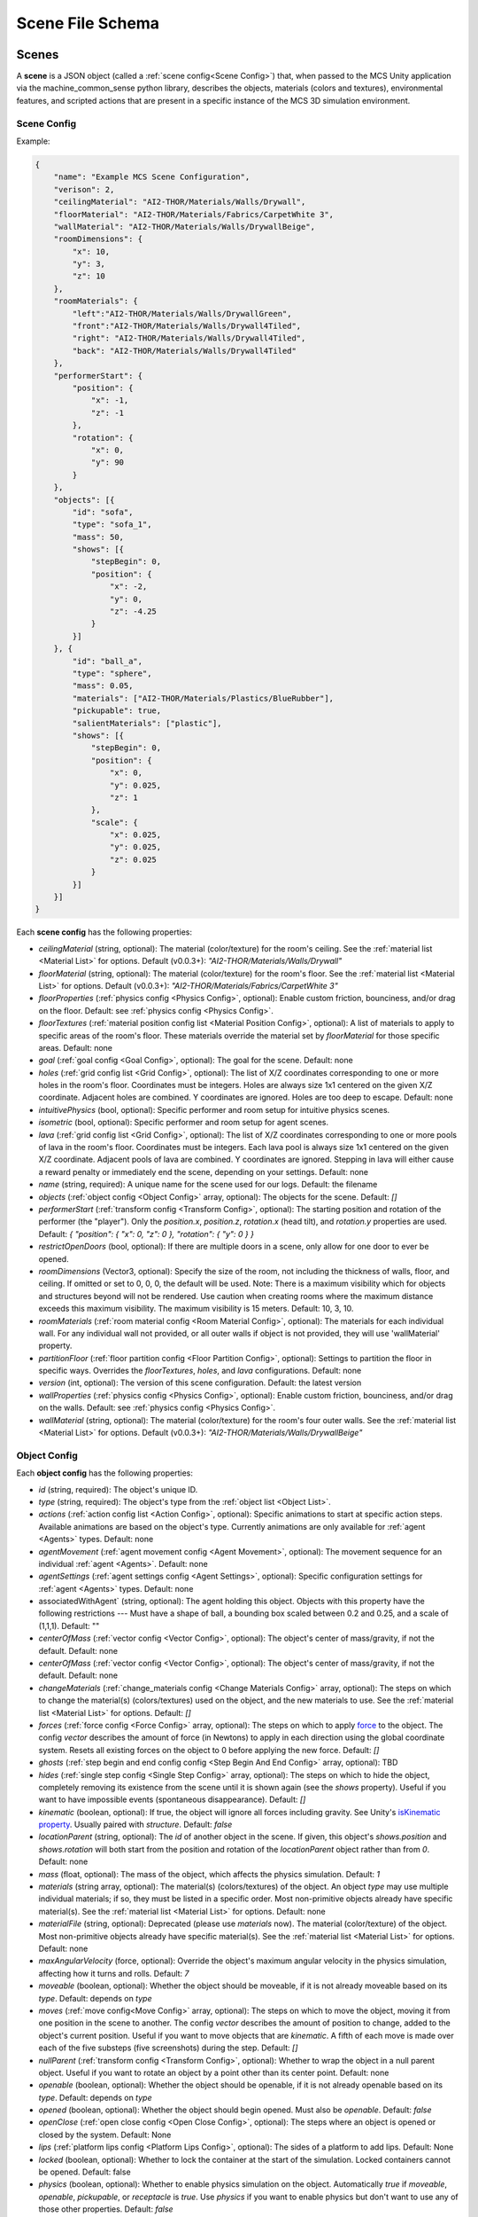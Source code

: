 Scene File Schema
#################

Scenes
======

A **scene** is a JSON object (called a :ref:`scene config<Scene Config>`) that, when passed to the MCS Unity application via the machine_common_sense python library, describes the objects, materials (colors and textures), environmental features, and scripted actions that are present in a specific instance of the MCS 3D simulation environment.

Scene Config
************

Example:

.. code-block:: json

    {
        "name": "Example MCS Scene Configuration",
        "verison": 2,
        "ceilingMaterial": "AI2-THOR/Materials/Walls/Drywall",
        "floorMaterial": "AI2-THOR/Materials/Fabrics/CarpetWhite 3",
        "wallMaterial": "AI2-THOR/Materials/Walls/DrywallBeige",
        "roomDimensions": {
            "x": 10,
            "y": 3,
            "z": 10
        },
        "roomMaterials": {
            "left":"AI2-THOR/Materials/Walls/DrywallGreen",
            "front":"AI2-THOR/Materials/Walls/Drywall4Tiled",
            "right": "AI2-THOR/Materials/Walls/Drywall4Tiled",
            "back": "AI2-THOR/Materials/Walls/Drywall4Tiled"
        },
        "performerStart": {
            "position": {
                "x": -1,
                "z": -1
            },
            "rotation": {
                "x": 0,
                "y": 90
            }
        },
        "objects": [{
            "id": "sofa",
            "type": "sofa_1",
            "mass": 50,
            "shows": [{
                "stepBegin": 0,
                "position": {
                    "x": -2,
                    "y": 0,
                    "z": -4.25
                }
            }]
        }, {
            "id": "ball_a",
            "type": "sphere",
            "mass": 0.05,
            "materials": ["AI2-THOR/Materials/Plastics/BlueRubber"],
            "pickupable": true,
            "salientMaterials": ["plastic"],
            "shows": [{
                "stepBegin": 0,
                "position": {
                    "x": 0,
                    "y": 0.025,
                    "z": 1
                },
                "scale": {
                    "x": 0.025,
                    "y": 0.025,
                    "z": 0.025
                }
            }]
        }]
    }


Each **scene config** has the following properties:

- `ceilingMaterial` (string, optional): The material (color/texture) for the room's ceiling. See the :ref:`material list <Material List>` for options. Default (v0.0.3+): `"AI2-THOR/Materials/Walls/Drywall"`
- `floorMaterial` (string, optional): The material (color/texture) for the room's floor. See the :ref:`material list <Material List>` for options. Default (v0.0.3+): `"AI2-THOR/Materials/Fabrics/CarpetWhite 3"`
- `floorProperties` (:ref:`physics config <Physics Config>`, optional): Enable custom friction, bounciness, and/or drag on the floor. Default: see :ref:`physics config <Physics Config>`.
- `floorTextures` (:ref:`material position config list <Material Position Config>`, optional): A list of materials to apply to specific areas of the room's floor. These materials override the material set by `floorMaterial` for those specific areas. Default: none
- `goal` (:ref:`goal config <Goal Config>`, optional): The goal for the scene. Default: none
- `holes` (:ref:`grid config list <Grid Config>`, optional): The list of X/Z coordinates corresponding to one or more holes in the room's floor. Coordinates must be integers. Holes are always size 1x1 centered on the given X/Z coordinate. Adjacent holes are combined. Y coordinates are ignored. Holes are too deep to escape. Default: none
- `intuitivePhysics` (bool, optional): Specific performer and room setup for intuitive physics scenes.
- `isometric` (bool, optional): Specific performer and room setup for agent scenes.
- `lava` (:ref:`grid config list <Grid Config>`, optional): The list of X/Z coordinates corresponding to one or more pools of lava in the room's floor. Coordinates must be integers. Each lava pool is always size 1x1 centered on the given X/Z coordinate. Adjacent pools of lava are combined. Y coordinates are ignored. Stepping in lava will either cause a reward penalty or immediately end the scene, depending on your settings. Default: none
- `name` (string, required): A unique name for the scene used for our logs. Default: the filename
- `objects` (:ref:`object config <Object Config>` array, optional): The objects for the scene. Default: `[]`
- `performerStart` (:ref:`transform config <Transform Config>`, optional): The starting position and rotation of the performer (the "player"). Only the `position.x`, `position.z`, `rotation.x` (head tilt), and `rotation.y` properties are used. Default: `{ "position": { "x": 0, "z": 0 }, "rotation": { "y": 0 } }`
- `restrictOpenDoors` (bool, optional): If there are multiple doors in a scene, only allow for one door to ever be opened.
- `roomDimensions` (Vector3, optional): Specify the size of the room, not including the thickness of walls, floor, and ceiling.  If omitted or set to 0, 0, 0, the default will be used.  Note: There is a maximum visibility which for objects and structures beyond will not be rendered.  Use caution when creating rooms where the maximum distance exceeds this maximum visibility.  The maximum visibility is 15 meters. Default: 10, 3, 10.
- `roomMaterials` (:ref:`room material config <Room Material Config>`, optional): The materials for each individual wall.  For any individual wall not provided, or all outer walls if object is not provided, they will use 'wallMaterial' property.
- `partitionFloor` (:ref:`floor partition config <Floor Partition Config>`, optional): Settings to partition the floor in specific ways. Overrides the `floorTextures`, `holes`, and `lava` configurations. Default: none
- `version` (int, optional): The version of this scene configuration. Default: the latest version
- `wallProperties` (:ref:`physics config <Physics Config>`, optional): Enable custom friction, bounciness, and/or drag on the walls. Default: see :ref:`physics config <Physics Config>`.
- `wallMaterial` (string, optional): The material (color/texture) for the room's four outer walls. See the :ref:`material list <Material List>` for options. Default (v0.0.3+): `"AI2-THOR/Materials/Walls/DrywallBeige"`

Object Config
*************

Each **object config** has the following properties:

- `id` (string, required): The object's unique ID.
- `type` (string, required): The object's type from the :ref:`object list <Object List>`.
- `actions` (:ref:`action config list <Action Config>`, optional): Specific animations to start at specific action steps. Available animations are based on the object's type. Currently animations are only available for :ref:`agent <Agents>` types. Default: none
- `agentMovement` (:ref:`agent movement config <Agent Movement>`, optional): The movement sequence for an individual :ref:`agent <Agents>`. Default: none
- `agentSettings` (:ref:`agent settings config <Agent Settings>`, optional): Specific configuration settings for :ref:`agent <Agents>` types. Default: none
-  associatedWithAgent` (string, optional):  The agent holding this object. Objects with this property have the following restrictions --- Must have a shape of ball, a bounding box scaled between 0.2 and 0.25, and a scale of (1,1,1). Default: ""
- `centerOfMass` (:ref:`vector config <Vector Config>`, optional): The object's center of mass/gravity, if not the default. Default: none
- `centerOfMass` (:ref:`vector config <Vector Config>`, optional): The object's center of mass/gravity, if not the default. Default: none
- `changeMaterials` (:ref:`change_materials config <Change Materials Config>` array, optional): The steps on which to change the material(s) (colors/textures) used on the object, and the new materials to use. See the :ref:`material list <Material List>` for options. Default: `[]`
- `forces` (:ref:`force config <Force Config>` array, optional): The steps on which to apply `force <https://docs.unity3d.com/ScriptReference/Rigidbody.AddForce.html>`_ to the object. The config `vector` describes the amount of force (in Newtons) to apply in each direction using the global coordinate system. Resets all existing forces on the object to 0 before applying the new force. Default: `[]`
- `ghosts` (:ref:`step begin and end config config <Step Begin And End Config>` array, optional): TBD
- `hides` (:ref:`single step config <Single Step Config>` array, optional): The steps on which to hide the object, completely removing its existence from the scene until it is shown again (see the `shows` property). Useful if you want to have impossible events (spontaneous disappearance). Default: `[]`
- `kinematic` (boolean, optional): If true, the object will ignore all forces including gravity. See Unity's `isKinematic property <https://docs.unity3d.com/ScriptReference/Rigidbody-isKinematic.html>`_. Usually paired with `structure`. Default: `false`
- `locationParent` (string, optional): The `id` of another object in the scene. If given, this object's `shows.position` and `shows.rotation` will both start from the position and rotation of the `locationParent` object rather than from `0`. Default: none
- `mass` (float, optional): The mass of the object, which affects the physics simulation. Default: `1`
- `materials` (string array, optional): The material(s) (colors/textures) of the object. An object `type` may use multiple individual materials; if so, they must be listed in a specific order. Most non-primitive objects already have specific material(s). See the :ref:`material list <Material List>` for options. Default: none
- `materialFile` (string, optional): Deprecated (please use `materials` now). The material (color/texture) of the object. Most non-primitive objects already have specific material(s). See the :ref:`material list <Material List>` for options. Default: none
- `maxAngularVelocity` (force, optional): Override the object's maximum angular velocity in the physics simulation, affecting how it turns and rolls. Default: `7`
- `moveable` (boolean, optional): Whether the object should be moveable, if it is not already moveable based on its `type`. Default: depends on `type`
- `moves` (:ref:`move config<Move Config>` array, optional): The steps on which to move the object, moving it from one position in the scene to another. The config `vector` describes the amount of position to change, added to the object's current position. Useful if you want to move objects that are `kinematic`. A fifth of each move is made over each of the five substeps (five screenshots) during the step. Default: `[]`
- `nullParent` (:ref:`transform config <Transform Config>`, optional): Whether to wrap the object in a null parent object. Useful if you want to rotate an object by a point other than its center point. Default: none
- `openable` (boolean, optional): Whether the object should be openable, if it is not already openable based on its `type`. Default: depends on `type`
- `opened` (boolean, optional): Whether the object should begin opened. Must also be `openable`. Default: `false`
- `openClose` (:ref:`open close config <Open Close Config>`, optional): The steps where an object is opened or closed by the system.  Default: None
- `lips` (:ref:`platform lips config <Platform Lips Config>`, optional): The sides of a platform to add lips. Default: None
- `locked` (boolean, optional): Whether to lock the container at the start of the simulation.  Locked containers cannot be opened.  Default: false
- `physics` (boolean, optional): Whether to enable physics simulation on the object. Automatically `true` if `moveable`, `openable`, `pickupable`, or `receptacle` is `true`. Use `physics` if you want to enable physics but don't want to use any of those other properties. Default: `false`
- `physicsProperties` (:ref:`physics config <Physics Config>`, optional): Enable custom friction, bounciness, and/or drag on the object. Default: see :ref:`physics config <Physics Config>`.
- `pickupable` (boolean, optional): Whether the object should be pickupable, if it is not already openable based on its `type`. Pickupable objects are also automatically `moveable`. Default: depends on `type`
- `receptacle` (boolean, optional): TBD
- `resetCenterOfMass` (boolean, optional): Whether to reset the object's center of mass/gravity to its default value once the object's Y velocity becomes more than 0.1. Default: `false`
- `resizes` (:ref:`size config <Size Config>` array, optional): The steps on which to resize the object. The config `size` is multiplied by the object's current size. Useful if you want to have impossible events (spontaneous resizing). Default: `[]`
- `rotates` (:ref:`move config <Move Config>` array, optional): The steps on which to rotate the object. The config `vector` describes the amount of rotation (in degrees) to change, added to the object's current rotation. Useful if you want to rotate objects that are `kinematic`. A fifth of each move is made over each of the five substeps (five screenshots) during the step. Default: `[]`
- `salientMaterials` (string array, optional)
- `seesaw` (bool, optional): Whether this object should move like a seesaw. Default: `false`
- `shows` (:ref:`show config <Show Config>` array, optional): The steps on which to show the object, adding its existence to the scene. Each object begins hidden within the scene, so each object should have at least one element in its `shows` array to be useful. Default: `[]`
- `shrouds` (:ref:`step begin and end config config <Step Begin And End Config>` array, optional): The steps on which to shroud the object, temporarily making it invisible, but moving with its existing intertia and able to collide with objects. Useful if you want to have impossible events. Default: `[]`
- `states` (string array array, optional): An array of string arrays containing the state label(s) of the object at each step in the scene, returned by the simulation environment in the object's output metadata. Default: `[]`
- `structure` (boolean, optional): Whether the object is a structural part of the environment. Usually paired with `kinematic`. Default: `false`
- `teleports` (:ref:`teleport config <Teleport Config>` array, optional): The steps on which to teleport the object, teleporting it from one position in the scene to another. The config `position` describes the object's end position in global coordinates and is not affected by the object's current position. Useful if you want to have impossible events (spontaneous teleportation). Default: `[]`
- `togglePhysics` (:ref:`single step config <Single Step Config>` array, optional): The steps on which to toggle physics on the object. Useful if you want to have scripted movement in specific parts of the scene. Can work with the `kinematic` property. Default: `[]`
- `torques` (:ref:`force config <Force Config>` array, optional): The steps on which to apply `torque <https://docs.unity3d.com/ScriptReference/Rigidbody.AddTorque.html>`_ to the object. The config `vector` describes the amount of torque (in Newtons) to apply in each direction using the global coordinate system. Resets all existing torques on the object to 0 before applying the new torque. Default: `[]`

Goal Config
***********

Each **goal config** has the following properties:

- `action_list` (string array array, optional): The list of actions that are available for the scene at each step (outer list index).  Each inner list item is a list of action strings. For example, `['MoveAhead','RotateLook,rotation=180']` restricts the actions to either `'MoveAhead'` or `'RotateLook'` with the `'rotation'` parameter set to `180`. An empty outer `action_list` means that all actions are always available. An empty inner list means that all actions are available for that specific step. Default: none
- `info_list` (array, optional): A list of information for the visualization interface associated with this goal. Default: none
- `last_preview_phase_step` (integer, optional): The last step of the preview phase of this scene, if any. Default: -1
- `last_step` (integer, optional): The last step of this scene. This scene will automatically end following this step.
- `metadata` (:ref:`goal metadata config <Goal Metadata Config>`, optional): The metadata specific to this goal. Default: none
- `task_list` (string array, optional): A list of types for the visualization interface associated with this goal, including the relevant MCS core domains. Default: none
- `type_list` (string array, optional) A list of tasks for the visualization interface associated with this goal (secondary to its types).

Goal Metadata Config
********************

Each **goal metadata config** has the following properties:

(Coming soon!)

Action Config
*************

Each **action config** has the following properties:

- `stepBegin` (integer, required): The step on which the action should occur.  Must be non-negative.  A value of `0` means the action will occur during scene initialization. If the step begin occurs while the agent is interacting and there is no step end or the step end is after the agent interaction is complete, the animation will play after the interaction is complete. If the agent is moving, triggering an action will pause the agents movement until the action is complete either by finishing the animation or by reaching its step end. If it is a loop animation with no step end the agent will no longer move and endlessly perform its action. The exception to this is if the step begin of the movement configuration is after the step begin of the action. In that case the movement will begin and halt the action.
- `stepEnd` (integer, optional): The step on which the action should end. Must be non-negative. The animation will play infinitely if its isLoopAnimation is true. If stepEnd is not configured and isLoopAnimation is false then the animation will play once. For example, a jump animation with stepBegin of 2 and stepEnd of 4 will stop immediately at that stepEnd. However, you can set that jump to isLoopAnimation true and have its stepEnd be 104 so it will loop and stop at step 104. Triggering a step end while interacting with the agent will end the animation once the interaction is complete.
- `id` (string, required): The ID of the animation (action) to start. For a full list of available agent animations, please see :ref:`Agent Animations <Agent Animations>`.
- `isLoopAnimation` (bool, optional): Whether the newly set animation should loop after being played. If false, the agent animation will reset to idle after being played once. Default: `false`

Sequence Config
*************

Each **sequence config** has the following properties:

- `animation` (string, required): The animation to play while the agent moves to the next end point
- `endPoint` (:ref:`vector config <Vector Config>`, required): The end point of this part of the movement path

Agent Movement Config
*************

Each **agent movement config** has the following properties:

- `stepBegin` (integer, required): The step on which the action should occur.  Must be non-negative.  A value of `0` means the action will occur during scene initialization. If the step begin of the movement configuration is after the step begin of a currently playing action the movement will begin and immediately stop the action. If a step begin is triggered while the agent is interacting, the agent will begin its movement after the interaction is complete. If a step begin is triggered while the agent is interacting, but an action's step begin was also triggered during the interaction at a later step, the action will play first then agent will begin its movement. 
- `repeat` (bool, required): Whether the movement sequence should repeat after reaching the end. If true, once the last point is reached, the agent will move from its last end point to the first end point automatically. This means the last configured end point in the sequence does NOT need to be equal to the first end point for repeating to work. Once the first point is automatically reached, the agent will continue the sequence from the beginning.
- `sequence` (:ref:`vector config <Vector Config>` array, required): The sequence that the agent will follow. Only x and z coordinates are necessary. If a y is given it will be ignored.

Agent Settings Config
*********************

Each **agent settings config** has the following properties:

- `chest` (integer, optional): The chest and shirt (or dress) to use for the specific agent. See :ref:`Chest Options <Chest Options>` for the full list of available options. Default: `0`
- `chestMaterial` (integer, optional): The color/texture to use for the shirt of the specific agent. See :ref:`Chest Material Options <Chest Material Options>` for the full list of available options. Default: `0`
- `eyes` (integer, optional): The eyes to use for the specific agent. See :ref:`Eye Options <Eye Options>` for the full list of available options. Default: `0`
- `feet` (integer, optional): The feet and shoes to use for the specific agent. See :ref:`Feet Options <Feet Options>` for the full list of available options. Default: `0`
- `feetMaterial` (integer, optional): The color/texture to use for the shoes of the specific agent. See :ref:`Feet Material Options <Feet Material Options>` for the full list of available options. Default: `0`
- `glasses` (integer, optional): The glasses to use for the specific agent. The glasses are only visible if `showGlasses` is true. See :ref:`Glasses Options <Glasses Options>` for the full list of available options. Default: `0`
- `hair` (integer, optional): The hair (and possibly hat, for some options) to use for the specific agent. See :ref:`Hair Options <Hair Options>` for the full list of available options. Default: `0`
- `hairMaterial` (integer, optional): The color/texture to use for the hair of the specific agent. See :ref:`Hair Material Options <Hair Material Options>` for the full list of available options. Default: `0`
- `hatMaterial` (integer, optional): The color/texture to use for the hat (if one is present) of the specific agent. See :ref:`Hair Material Options <Hair Material Options>` for the full list of available options. Default: `0`
- `hideHair` (boolean, optional): Whether to hide hair on the specific agent. This ignores any configured `hair` option. Default: `false`
- `isElder` (boolean, optional): Whether to give the specific agent an elderly (wrinkly) face and skin. Default: `false`
- `legs` (integer, optional): The legs and pants/shorts/skirt to use for the specific agent. Please note that the legs may be overridden by some `chest` options. See :ref:`Legs Options <Legs Options>` for the full list of available options. Default: `0`
- `legsMaterial` (integer, optional): The color/texture to use for the pants/shorts/skirt of the specific agent. See :ref:`Legs Material Options <Legs Material Options>` for the full list of available options. Default: `0`
- `showBeard` (boolean, optional): Whether to show a beard on the specific agent. The agent type must be male. The beard's color will match the `hairMaterial`. Default: `false`
- `showGlasses` (boolean, optional): Whether to show glasses on the specific agent. Default: `false`
- `showTie` (boolean, optional): Whether to show a tie on the specific agent. The `chest` option must also be compatible with a tie. Default: `false`
- `skin` (integer, optional): The skin to use for the specific agent. See :ref:`Skin Options <Skin Options>` for the full list of available options. Default: `0`
- `tie` (integer, optional): The tie to use for the specific agent. A tie is only visible if `showTie` is true, and if the `chest` option is compatible with a tie. See :ref:`Tie Options <Tie Options>` for the full list of available options. Default: `0`
- `tieMaterial` (integer, optional): The color/texture to use for the tie (if one is present) of the specific agent. See :ref:`Tie Material Options <Tie Material Options>` for the full list of available options. Default: `0`

Change Materials Config
***********************

Each **change materials config** has the following properties:

- `stepBegin` (integer, required): The step on which the action should occur.  Must be non-negative.  A value of `0` means the action will occur during scene initialization.
- `materials` (string array, required): The new materials for the object.

Floor Partition Config
**********************

Each **floor partition config** has the following properties:

- `leftHalf` (float, optional): Percentage of the left half of the room to set as lava. Max value of `1`. Default: `0`
- `rightHalf` (float, optional): Percentage of the right half of the room to set as lava. Max value of `1`. Default: `0`

Force Config
************

Each **force config** has the following properties:

- `stepBegin` (integer, required): The step on which the action should begin.  Must be non-negative.  A value of `0` means the action will begin during scene initialization.
- `stepEnd` (integer, required): The step on which the action should end.  Must be equal to or greater than the `stepBegin`.
- `vector` (:ref:`vector config <Vector Config>`, required): The coordinates to describe the movement. Default: `{ "x": 0, "y": 0, "z": 0 }`
- `impulse` (bool, optional): Whether to apply the force using Unity's impulse force mode, rather than the default force mode. Default: `false`
- `relative` (bool, optional): Whether to apply the force using the object's relative coordinate system, rather than the environment's absolute coordinate system. Default: `false`
- `repeat` (bool, optional): Whether to indefinitely repeat this action. Will wait `stepWait` number of steps after `stepEnd`, then will execute this action for `stepEnd - stepBegin + 1` number of steps, then repeat. Default: `false`
- `stepWait` (integer, optional): If `repeat` is `true`, the number of steps to wait after the `stepEnd` before repeating this action. Default: `0`

Grid Config
*************

Each **grid config** has the following properties:

- `x` (integer)
- `z` (integer)

Lip Gaps Config
**************

Each **lip gaps config** has the following properties:

- `front` (:ref:`lip gaps span config list <Lip Gaps Span Config>`):: Gaps on the positive Z axis
- `back` (:ref:`lip gaps span config list <Lip Gaps Span Config>`):: Gaps on the negative Z axis
- `left` (:ref:`lip gaps span config list <Lip Gaps Span Config>`):: Gaps on the negative X axis
- `right` (:ref:`lip gaps span config list <Lip Gaps Span Config>`):: Gaps on the positive X axis

Lip Gaps Span Config
**************

Each **lip gaps span config** has the following properties:

- `low` (float): Indicates where one side of the gap is located on an edge of a platform.  This 
value is 0 to 1 where 0 is one end of the edge and 1 is the other edge.  This value must be 
less than 'high'.
- `high` (float): Indicates where one side of the gap is located on an edge of a platform.  This 
value is 0 to 1 where 0 is one end of the edge and 1 is the other edge.  This value must be 
greater than 'low'.

Material Position Config
************************

Each **material position config** has the following properties:

- `material` (string, required): The material to use.
- `positions` (:ref:`grid config list <Grid Config>`): The list of X/Z coordinates corresponding to one or more areas in which to apply the material. Coordinates must be integers. Areas are always size 1x1 centered on the given X/Z coordinate. Adjacent areas are combined. Y coordinates are ignored.

Move Config
***********

Each **move config** has the following properties:

- `stepBegin` (integer, required): The step on which the action should begin.  Must be non-negative.  A value of `0` means the action will begin during scene initialization.
- `stepEnd` (integer, required): The step on which the action should end.  Must be equal to or greater than the `stepBegin`.
- `vector` (:ref:`vector config <Vector Config>`, required): The coordinates to describe the movement. Default: `{ "x": 0, "y": 0, "z": 0 }`
- `repeat` (bool, optional): Whether to indefinitely repeat this action. Will wait `stepWait` number of steps after `stepEnd`, then will execute this action for `stepEnd - stepBegin + 1` number of steps, then repeat. Default: `false`
- `stepWait` (integer, optional): If `repeat` is `true`, the number of steps to wait after the `stepEnd` before repeating this action. Default: `0`

Platform Lips Config
**************

Each **platform lips config** has the following properties:

- `front` (bool, optional): Positive Z axis
- `back` (bool, optional): Negative Z axis
- `left` (bool, optional): Negative X axis
- `right` (bool, optional): Positive X axis
- `gaps` (:ref:`lip gaps config <Lip Gaps Config>`, optional): gaps in the lits usually for ramps.

Physics Config
**************

Each **physics config** has the following properties:

- `enable` (bool, optional): Whether to enable customizing ALL physics properties on the object. You must either customize no properties or all of them. Any unset property in this config will automatically be set to `0`, NOT its Unity default (see below). Default: `false`
- `angularDrag` (float, optional): The object's `angular drag <https://docs.unity3d.com/ScriptReference/Rigidbody-angularDrag.html>`_, between 0 and 1. Default: `0`
- `bounciness` (float, optional): The object's `bounciness <https://docs.unity3d.com/ScriptReference/PhysicMaterial-bounciness.html>`_, between 0 and 1. Default: `0`
- `drag` (float, optional): The object's `drag <https://docs.unity3d.com/ScriptReference/Rigidbody-drag.html>`_. Default: `0`
- `dynamicFriction` (float, optional): The object's `dynamic friction <https://docs.unity3d.com/ScriptReference/PhysicMaterial-dynamicFriction.html>`_, between 0 and 1. Default: `0`
- `staticFriction` (float, optional): The object's `static friction <https://docs.unity3d.com/ScriptReference/PhysicMaterial-staticFriction.html>`_, between 0 and 1. Default: `0`

If no physics config is set, or if the physics config is not enabled, the object will have the following Unity defaults:

- Angular Drag: `0.5`
- Bounciness: `0`
- Drag: `0`
- Dynamic Friction: `0.6`
- Static Friction: `0.6`

Show Config
***********

Each **show config** has the following properties:

- `stepBegin` (integer, required): The step on which to show the object.  Must be non-negative.  A value of `0` means the object will be shown during scene initialization.
- `position` (:ref:`vector config <Vector Config>`, optional): The object's position within the environment using the global coordinate system. Default: `{ "x": 0, "y": 0, "z": 0 }`
- `rotation` (:ref:`vector config <Vector Config>`, optional): The object's rotation (in degrees) within the environment using the global coordinate system. Default: `{ "x": 0, "y": 0, "z": 0 }`
- `scale` (:ref:`vector config <Vector Config>`, optional): The object's scale, which is multiplied by its base scale. Default: `{ "x": 1, "y": 1, "z": 1 }`

Size Config
***********

Each **size config** has the following properties:

- `stepBegin` (integer, required): The step on which the action should begin.  Must be non-negative.  A value of `0` means the action will begin during scene initialization.
- `stepEnd` (integer, required): The step on which the action should end.  Must be equal to or greater than the `stepBegin`.
- `size` (:ref:`vector config <Vector Config>`, required): The coordinates to describe the size, which is multiplied by the object's current size. Default: `{ "x": 1, "y": 1, "z": 1 }`
- `repeat` (bool, optional): Whether to indefinitely repeat this action. Will wait `stepWait` number of steps after `stepEnd`, then will execute this action for `stepEnd - stepBegin + 1` number of steps, then repeat. Default: `false`
- `stepWait` (integer, optional): If `repeat` is `true`, the number of steps to wait after the `stepEnd` before repeating this action. Default: `0`

Single Step Config
******************

Each **single step config** has the following properties:

- `stepBegin` (integer, required): The step on which the action should occur.  Must be non-negative.  A value of `0` means the action will occur during scene initialization.

Step Begin and End Config
*************************

Each **step begin and end config** has the following properties:

- `stepBegin` (integer, required): The step on which the action should occur.  Must be non-negative.  A value of `0` means the action will occur during scene initialization.
- `stepEnd` (integer, required): The step on which the action should end.  Must be equal to or greater than the `stepBegin`.
- `repeat` (bool, optional): Whether to indefinitely repeat this action. Will wait `stepWait` number of steps after `stepEnd`, then will execute this action for `stepEnd - stepBegin + 1` number of steps, then repeat. Default: `false`
- `stepWait` (integer, optional): If `repeat` is `true`, the number of steps to wait after the `stepEnd` before repeating this action. Default: `0`

Open Close Config
*****************

Each **Open Close Config** has the following properties:
- `step` (integer, required): The step on which the action should occur.  Must be non-negative.  A value of `0` means the action will occur during scene initialization.
- `open` (boolean, required): If true, the container will be opened, if false, the container will be closed

Teleport Config
***************

Each **teleport config** has the following properties:

- `stepBegin` (integer, required): The step on which the action should begin.  Must be non-negative.  A value of `0` means the action will begin during scene initialization.
- `position` (:ref:`vector config <Vector Config>`, required): The global coordinates to describe the end position. Default: `{ "x": 0, "y": 0, "z": 0 }`

Transform Config
****************

Each **transform config** has the following properties:

- `position` (:ref:`vector config <Vector Config>`, optional): The object's position within the environment using the global coordinate system. Default: `{ "x": 0, "y": 0, "z": 0 }`
- `rotation` (:ref:`vector config <Vector Config>`, optional): The object's rotation (in degrees) within the environment using the global coordinate system. Default: `{ "x": 0, "y": 0, "z": 0 }`
- `scale` (:ref:`vector config <Vector Config>`, optional): The object's scale, which is multiplied by its base scale.  Default: `{ "x": 1, "y": 1, "z": 1 }`

Vector Config
*************

Each **vector config** has the following properties:

- `x` (float, optional)
- `y` (float, optional)
- `z` (float, optional)

Room Material Config
********************

- `left` (string, optional): The material (color/texture) for the room's left outer wall. See the :ref:`material list <Material List>` for options.  If not provided, walls will use 'wallMaterial' property.  Default: none
- `right` (string, optional): The material (color/texture) for the room's right outer wall. See the :ref:`material list <Material List>` for options.  If not provided, walls will use 'wallMaterial' property.  Default: none
- `front` (string, optional): The material (color/texture) for the room's front outer wall. See the :ref:`material list <Material List>` for options.  If not provided, walls will use 'wallMaterial' property.  Default: none
- `back` (string, optional): The material (color/texture) for the room's back outer wall. See the :ref:`material list <Material List>` for options.  If not provided, walls will use 'wallMaterial' property.  Default: none

Object List
===========

Attributes
**********

- Moveable: Can be pushed, pulled, and knocked over. Can be added to object types that are not `moveable` by default.
- Pickupable: Can be picked up with the `PickupObject` action (all pickupable objects are also moveable). Can be added to object types that are not `pickupable` by default.
- Receptacle: Can hold objects with the `PutObject` action.
- Openable: Can be opened with the `OpenObject` action.

Interactable Objects
********************

Some objects have attributes like `receptacle` or `openable` by default. Some objects have restrictions on categories of materials that can be used on them; only the listed categories are allowed. Each object's base size is using a scale of (x=1, y=1, z=1). Most objects will be positioned on top of the floor with `position.y = 0`; objects marked with `(*)` instead bisect the floor and must be offset by half their height.

Small Objects
-------------

All of the following object types have the `pickupable` attribute by default.

.. list-table::
    :header-rows: 1

    * - Object Type
      - Shape
      - Default Mass
      - Receptacle
      - Openable
      - Materials
      - Base Size
      - Details
    * - `"apple_1"`
      - apple
      - 0.25
      - 
      - 
      - none
      - x=0.111,y=0.12,z=0.122
      - 
    * - `"apple_2"`
      - apple
      - 0.25
      - 
      - 
      - none
      - x=0.117,y=0.121,z=0.116
      - 
    * - `"ball"`
      - ball
      - 1
      - 
      - 
      - :ref:`block_blank <Block Materials (Blank)>`, :ref:`metal <Metal Materials>`, :ref:`plastic <Plastic Materials>`, :ref:`rubber <Rubber Materials>`, :ref:`wood <Wood Materials>`
      - x=1,y=1,z=1
      - 
    * - `"block_blank_blue_cube"`
      - blank block cube
      - 0.66
      - X
      -
      - :ref:`block_blank <Block Materials (Blank)>`, :ref:`wood <Wood Materials>`
      - x=0.1,y=0.1,z=0.1
      -
    * - `"block_blank_blue_cylinder"`
      - blank block cylinder
      - 0.66
      - X
      -
      - :ref:`block_blank <Block Materials (Blank)>`, :ref:`wood <Wood Materials>`
      - x=0.1,y=0.1,z=0.1
      -
    * - `"block_blank_red_cube"`
      - blank block cube
      - 0.66
      - X
      -
      - :ref:`block_blank <Block Materials (Blank)>`, :ref:`wood <Wood Materials>`
      - x=0.1,y=0.1,z=0.1
      -
    * - `"block_blank_red_cylinder"` 
      - blank block cylinder 
      - 0.66
      - X
      -
      - :ref:`block_blank <Block Materials (Blank)>`, :ref:`wood <Wood Materials>`
      - x=0.1,y=0.1,z=0.1
      -
    * - `"block_blank_wood_cube"`
      - blank block cube 
      - 0.66
      - X
      -
      - :ref:`block_blank <Block Materials (Blank)>`, :ref:`wood <Wood Materials>`
      - x=0.1,y=0.1,z=0.1
      -
    * - `"block_blank_wood_cylinder"` 
      - blank block cylinder 
      - 0.66
      - X
      -
      - :ref:`block_blank <Block Materials (Blank)>`, :ref:`wood <Wood Materials>`
      - x=0.1,y=0.1,z=0.1
      -
    * - `"block_blank_yellow_cube"` 
      - blank block cube
      - 0.66
      - X
      -
      - :ref:`block_blank <Block Materials (Blank)>`, :ref:`wood <Wood Materials>`
      - x=0.1,y=0.1,z=0.1
      -
    * - `"block_blank_yellow_cylinder"`
      - blank block cylinder 
      - 0.66
      - X
      -
      - :ref:`block_blank <Block Materials (Blank)>`, :ref:`wood <Wood Materials>`
      - x=0.1,y=0.1,z=0.1
      -
    * - `"block_blue_letter_a"`
      - letter block cube
      - 0.66
      - X
      -
      - :ref:`block_letter_number <Block Materials (Letter/Number)>`, :ref:`wood <Wood Materials>`
      - x=0.1,y=0.1,z=0.1
      -
    * - `"block_blue_letter_b"` 
      - letter block cube 
      - 0.66
      - X
      -
      - :ref:`block_letter_number <Block Materials (Letter/Number)>`, :ref:`wood <Wood Materials>`
      - x=0.1,y=0.1,z=0.1
      -
    * - `"block_blue_letter_c"`
      - letter block cube 
      - 0.66
      - X
      -
      - :ref:`block_letter_number <Block Materials (Letter/Number)>`, :ref:`wood <Wood Materials>`
      - x=0.1,y=0.1,z=0.1
      -
    * - `"block_blue_letter_d"`
      - letter block cube 
      - 0.66
      - X
      -
      - :ref:`block_letter_number <Block Materials (Letter/Number)>`, :ref:`wood <Wood Materials>`
      - x=0.1,y=0.1,z=0.1
      -
    * - `"block_blue_letter_m"`
      - letter block cube 
      - 0.66
      - X
      -
      - :ref:`block_letter_number <Block Materials (Letter/Number)>`, :ref:`wood <Wood Materials>`
      - x=0.1,y=0.1,z=0.1
      -
    * - `"block_blue_letter_s"`
      - letter block cube 
      - 0.66
      - X
      -
      - :ref:`block_letter_number <Block Materials (Letter/Number)>`, :ref:`wood <Wood Materials>`
      - x=0.1,y=0.1,z=0.1
      -
    * - `"block_yellow_number_1"`
      - number block cube 
      - 0.66
      - X
      -
      - :ref:`block_letter_number <Block Materials (Letter/Number)>`, :ref:`wood <Wood Materials>`
      - x=0.1,y=0.1,z=0.1
      -
    * - `"block_yellow_number_2"`
      - number block cube 
      - 0.66
      - X
      -
      - :ref:`block_letter_number <Block Materials (Letter/Number)>`, :ref:`wood <Wood Materials>`
      - x=0.1,y=0.1,z=0.1
      -
    * - `"block_yellow_number_3"`
      - number block cube 
      - 0.66
      - X
      -
      - :ref:`block_letter_number <Block Materials (Letter/Number)>`, :ref:`wood <Wood Materials>`
      - x=0.1,y=0.1,z=0.1
      -
    * - `"block_yellow_number_4"`
      - number block cube 
      - 0.66
      - X
      -
      - :ref:`block_letter_number <Block Materials (Letter/Number)>`, :ref:`wood <Wood Materials>`
      - x=0.1,y=0.1,z=0.1
      -
    * - `"block_yellow_number_5"`
      - number block cube 
      - 0.66
      - X
      -
      - :ref:`block_letter_number <Block Materials (Letter/Number)>`, :ref:`wood <Wood Materials>`
      - x=0.1,y=0.1,z=0.1
      -
    * - `"block_yellow_number_6"`
      - number block cube 
      - 0.66
      - X
      -
      - :ref:`block_letter_number <Block Materials (Letter/Number)>`, :ref:`wood <Wood Materials>`
      - x=0.1,y=0.1,z=0.1
      -
    * - `"bowl_3"`
      - bowl
      - 0.25
      - X
      - 
      - :ref:`metal <Metal Materials>`, :ref:`plastic <Plastic Materials>`, :ref:`wood <Wood Materials>`
      - x=0.175,y=0.116,z=0.171
      - 
    * - `"bowl_4"`
      - bowl
      - 0.25
      - X
      - 
      - :ref:`metal <Metal Materials>`, :ref:`plastic <Plastic Materials>`, :ref:`wood <Wood Materials>`
      - x=0.209,y=0.059,z=0.206
      - 
    * - `"bowl_6"`
      - bowl
      - 0.25
      - X
      - 
      - :ref:`metal <Metal Materials>`, :ref:`plastic <Plastic Materials>`, :ref:`wood <Wood Materials>`
      - x=0.198,y=0.109,z=0.201
      - 
    * - `"car_1"`
      - car
      - 0.5
      - 
      - 
      - :ref:`block_blank <Block Materials (Blank)>`, :ref:`flat <Flat Materials>`, :ref:`wood <Wood Materials>`
      - x=0.075,y=0.065,z=0.14
      - Toy sedan
    * - `"case_1"`
      - case
      - 5
      - X
      - X
      - :ref:`metal <Metal Materials>`, :ref:`plastic <Plastic Materials>`
      - x=0.71,y=0.19,z=0.42
      - Suitcase. Same as suitcase_1
    * - `"case_3"`
      - case
      - 5
      - X
      - X
      - :ref:`metal <Metal Materials>`, :ref:`plastic <Plastic Materials>`
      - x=0.81,y=0.21,z=0.56
      - Suitcase
    * - `"crayon_black"`
      - crayon
      - 0.125
      - 
      - 
      - none
      - x=0.01,y=0.085,z=0.01
      - 
    * - `"crayon_blue"`
      - crayon
      - 0.125
      - 
      - 
      - none
      - x=0.01,y=0.085,z=0.01
      - 
    * - `"crayon_green"`
      - crayon
      - 0.125
      - 
      - 
      - none
      - x=0.01,y=0.085,z=0.01
      - 
    * - `"crayon_pink"`
      - crayon
      - 0.125
      - 
      - 
      - none
      - x=0.01,y=0.085,z=0.01
      - 
    * - `"crayon_red"`
      - crayon
      - 0.125
      - 
      - 
      - none
      - x=0.01,y=0.085,z=0.01
      - 
    * - `"crayon_yellow"`
      - crayon
      - 0.125
      - 
      - 
      - none
      - x=0.01,y=0.085,z=0.01
      - 
    * - `"cup_2"`
      - cup
      - 0.25
      - X
      - 
      - :ref:`metal <Metal Materials>`, :ref:`plastic <Plastic Materials>`, :ref:`wood <Wood Materials>`
      - x=0.105,y=0.135,z=0.104
      - 
    * - `"cup_3"`
      - cup
      - 0.25
      - X
      - 
      - :ref:`metal <Metal Materials>`, :ref:`plastic <Plastic Materials>`, :ref:`wood <Wood Materials>`
      - x=0.123,y=0.149,z=0.126
      - 
    * - `"cup_6"`
      - cup
      - 0.25
      - X
      - 
      - :ref:`metal <Metal Materials>`, :ref:`plastic <Plastic Materials>`, :ref:`wood <Wood Materials>`
      - x=0.106,y=0.098,z=0.106
      - 
    * - `"dog_on_wheels"`
      - dog
      - 0.5
      - 
      - 
      - :ref:`block_blank <Block Materials (Blank)>`, :ref:`flat <Flat Materials>`, :ref:`wood <Wood Materials>`
      - x=0.355,y=0.134,z=0.071
      - 
    * - `"duck_on_wheels"`
      - duck
      - 0.5
      - 
      - 
      - :ref:`block_blank <Block Materials (Blank)>`, :ref:`flat <Flat Materials>`, :ref:`wood <Wood Materials>`
      - x=0.21,y=0.17,z=0.065
      - 
    * - `"pacifier"`
      - pacifier
      - 
      - 0.5
      - 
      - none
      - x=0.07,y=0.04,z=0.05
      - 
    * - `"plate_1"`
      - plate
      - 0.25
      - X
      - 
      - :ref:`metal <Metal Materials>`, :ref:`plastic <Plastic Materials>`, :ref:`wood <Wood Materials>`
      - x=0.208,y=0.117,z=0.222
      - 
    * - `"plate_3"`
      - plate
      - 0.25
      - X
      - 
      - :ref:`metal <Metal Materials>`, :ref:`plastic <Plastic Materials>`, :ref:`wood <Wood Materials>`
      - x=0.304,y=0.208,z=0.305
      - 
    * - `"plate_4"`
      - plate
      - 0.25
      - X
      - 
      - :ref:`metal <Metal Materials>`, :ref:`plastic <Plastic Materials>`, :ref:`wood <Wood Materials>`
      - x=0.202,y=0.113,z=0.206
      - 
    * - `"racecar_red"`
      - car
      - 0.5
      - 
      - 
      - :ref:`block_blank <Block Materials (Blank)>`, :ref:`flat <Flat Materials>`, :ref:`wood <Wood Materials>`
      - x=0.07,y=0.06,z=0.15
      - Toy racecar
    * - `"soccer_ball"`
      - ball
      - 0.5
      - 
      - 
      - none
      - x=0.22,y=0.22,z=0.22
      - (*)
    * - `"suitcase_1"`
      - case 
      - 5
      - X
      - X
      - :ref:`metal <Metal Materials>`, :ref:`plastic <Plastic Materials>`
      - x=0.71,y=0.19,z=0.42
      - Same as case_1
    * - `"train_1"`
      - train
      - 0.5
      - 
      - 
      - :ref:`block_blank <Block Materials (Blank)>`, :ref:`flat <Flat Materials>`, :ref:`wood <Wood Materials>`
      - x=0.16,y=0.2,z=0.23
      - 
    * - `"trolley_1"`
      - trolley
      - 0.5
      - 
      - 
      - :ref:`block_blank <Block Materials (Blank)>`, :ref:`flat <Flat Materials>`, :ref:`wood <Wood Materials>`
      - x=0.16,y=0.2,z=0.23
      - 
    * - `"trophy"`
      - trophy
      - 0.5
      - 
      - 
      - none
      - x=0.19,y=0.3,z=0.14
      - 
    * - `"truck_1"`
      - truck
      - 0.5
      - 
      - 
      - :ref:`block_blank <Block Materials (Blank)>`, :ref:`flat <Flat Materials>`, :ref:`wood <Wood Materials>`
      - x=0.2,y=0.18,z=0.25
      - 
    * - `"turtle_on_wheels"`
      - turtle
      - 
      - 
      - 0.5
      - :ref:`block_blank <Block Materials (Blank)>`, :ref:`flat <Flat Materials>`, :ref:`wood <Wood Materials>`
      - x=0.24,y=0.14,z=0.085
      - 

Furniture Objects
-----------------

.. list-table::
    :header-rows: 1

    * - Object Type
      - Shape
      - Default Mass
      - Moveable
      - Receptacle
      - Openable
      - Materials
      - Base Size
      - Details
    * - `"bookcase_1_shelf"`
      - bookcase
      - 10
      - 
      - X
      - 
      - :ref:`metal <Metal Materials>`, :ref:`plastic <Plastic Materials>`, :ref:`wood <Wood Materials>`
      - x=1,y=1,z=0.5
      - 
    * - `"bookcase_2_shelf"`
      - bookcase
      - 15
      - 
      - X
      - 
      - :ref:`metal <Metal Materials>`, :ref:`plastic <Plastic Materials>`, :ref:`wood <Wood Materials>`
      - x=1,y=1.5,z=0.5
      - 
    * - `"bookcase_3_shelf"`
      - bookcase
      - 20
      - 
      - X
      - 
      - :ref:`metal <Metal Materials>`, :ref:`plastic <Plastic Materials>`, :ref:`wood <Wood Materials>`
      - x=1,y=2,z=0.5
      - 
    * - `"bookcase_4_shelf"`
      - bookcase
      - 25
      - 
      - X
      - 
      - :ref:`metal <Metal Materials>`, :ref:`plastic <Plastic Materials>`, :ref:`wood <Wood Materials>`
      - x=1,y=2.5,z=0.5
      - 
    * - `"bookcase_1_shelf_sideless"`
      - bookcase
      - 10
      - 
      - X
      - 
      - :ref:`metal <Metal Materials>`, :ref:`plastic <Plastic Materials>`, :ref:`wood <Wood Materials>`
      - x=1,y=1,z=0.5
      - 
    * - `"bookcase_2_shelf_sideless"`
      - bookcase
      - 15
      - 
      - X
      - 
      - :ref:`metal <Metal Materials>`, :ref:`plastic <Plastic Materials>`, :ref:`wood <Wood Materials>`
      - x=1,y=1.5,z=0.5
      - 
    * - `"bookcase_3_shelf_sideless"`
      - bookcase
      - 20
      - 
      - X
      - 
      - :ref:`metal <Metal Materials>`, :ref:`plastic <Plastic Materials>`, :ref:`wood <Wood Materials>`
      - x=1,y=2,z=0.5
      - 
    * - `"bookcase_4_shelf_sideless"`
      - bookcase
      - 25
      - 
      - X
      - 
      - :ref:`metal <Metal Materials>`, :ref:`plastic <Plastic Materials>`, :ref:`wood <Wood Materials>`
      - x=1,y=2.5,z=0.5
      - 
    * - `"cart_1"`
      - cart
      - 4
      - X
      - X
      - 
      - :ref:`metal <Metal Materials>`
      - x=0.725,y=1.29,z=0.55
      - 
    * - `"chair_1"`
      - chair
      - 5
      - X
      - X
      - 
      - :ref:`metal <Metal Materials>`, :ref:`plastic <Plastic Materials>`, :ref:`wood <Wood Materials>`
      - x=0.54,y=1.04,z=0.46
      - 
    * - `"chair_2"`
      - stool
      - 2.5
      - X
      - X
      - 
      - :ref:`metal <Metal Materials>`, :ref:`plastic <Plastic Materials>`, :ref:`wood <Wood Materials>`
      - x=0.3,y=0.75,z=0.3
      - 
    * - `"chair_3"`
      - stool
      - 5
      - X
      - X
      - 
      - :ref:`metal <Metal Materials>`, :ref:`plastic <Plastic Materials>`, :ref:`wood <Wood Materials>`
      - x=0.42,y=0.8,z=0.63
      - 
    * - `"chair_4"`
      - chair
      - 5
      - X
      - X
      - 
      - :ref:`metal <Metal Materials>`, :ref:`plastic <Plastic Materials>`
      - x=0.54,y=0.88,z=0.44
      - 
    * - `"changing_table"`
      - changing table
      - 100
      - 
      - X
      - X
      - :ref:`wood <Wood Materials>`
      - x=1.1,y=0.96,z=0.58
      - 
    * - `"chest_1"`
      - box
      - 15
      - 
      - X
      - X
      - :ref:`metal <Metal Materials>`, :ref:`plastic <Plastic Materials>`, :ref:`wood <Wood Materials>`
      - x=0.83,y=0.42,z=0.55
      - Rectangular box
    * - `"chest_2"`
      - box
      - 15
      - 
      - X
      - X
      - :ref:`metal <Metal Materials>`, :ref:`plastic <Plastic Materials>`, :ref:`wood <Wood Materials>`
      - x=0.52,y=0.42,z=0.31
      - Domed chest
    * - `"chest_3"`
      - box
      - 15
      - 
      - X
      - X
      - :ref:`metal <Metal Materials>`, :ref:`plastic <Plastic Materials>`, :ref:`wood <Wood Materials>`
      - x=0.46,y=0.26,z=0.32
      - Rectangular box
    * - `"chest_8"`
      - box
      - 15
      - 
      - X
      - X
      - :ref:`metal <Metal Materials>`, :ref:`plastic <Plastic Materials>`, :ref:`wood <Wood Materials>`
      - x=0.42,y=0.32,z=0.36
      - Domed chest
    * - `"crib"`
      - crib
      - 25
      - 
      - 
      - 
      - :ref:`wood <Wood Materials>`
      - x=0.65,y=0.9,z=1.25
      - 
    * - `"shelf_1"`
      - shelf
      - 10
      - 
      - X
      - 
      - :ref:`metal <Metal Materials>`, :ref:`plastic <Plastic Materials>`, :ref:`wood <Wood Materials>`
      - x=0.78,y=0.77,z=0.4
      - Object with four cubbies
    * - `"shelf_2"`
      - shelf
      - 20
      - 
      - X
      - 
      - :ref:`metal <Metal Materials>`, :ref:`plastic <Plastic Materials>`, :ref:`wood <Wood Materials>`
      - x=0.93,y=0.73,z=1.02
      - Object with three shelves
    * - `"sofa_1"`
      - sofa
      - 100
      - 
      - X
      - 
      - :ref:`sofa_1 <Sofa 1 Materials>`
      - x=2.64,y=1.15,z=1.23
      - 
    * - `"sofa_2"`
      - sofa
      - 100
      - 
      - X
      - 
      - :ref:`sofa_2 <Sofa 2 Materials>`
      - x=2.55,y=1.25,z=0.95
      - 
    * - `"sofa_3"`
      - sofa
      - 100
      - 
      - X
      - 
      - :ref:`sofa_3 <Sofa 3 Materials>`
      - x=2.4,y=1.25,z=0.95
      - 
    * - `"sofa_chair_1"`
      - sofa chair
      - 50
      - 
      - X
      - 
      - :ref:`sofa_chair_1 <Sofa Chair 1 Materials>`
      - x=1.43,y=1.15,z=1.23
      - 
    * - `"sofa_chair_2"`
      - sofa chair
      - 50
      - 
      - X
      - 
      - :ref:`sofa_2 <Sofa 2 Materials>`
      - x=1.425,y=1.25,z=0.95
      - 
    * - `"sofa_chair_3"`
      - sofa chair
      - 50
      - 
      - X
      - 
      - :ref:`sofa_3 <Sofa 3 Materials>`
      - x=1.425,y=1.25,z=0.95
      - 
    * - `"table_1"`
      - table
      - 10
      - X
      - X
      - 
      - :ref:`metal <Metal Materials>`, :ref:`plastic <Plastic Materials>`, :ref:`wood <Wood Materials>`
      - x=0.69,y=0.88,z=1.63
      - Rectangular table with legs
    * - `"table_2"`
      - table
      - 5
      - X
      - X
      - 
      - :ref:`metal <Metal Materials>`, :ref:`plastic <Plastic Materials>`, :ref:`wood <Wood Materials>`
      - x=0.67,y=0.74,z=0.67
      - Circular table
    * - `"table_3"`
      - table
      - 2.5
      - X
      - X
      - 
      - :ref:`metal <Metal Materials>`, :ref:`plastic <Plastic Materials>`, :ref:`wood <Wood Materials>`
      - x=0.573,y=1.018,z=0.557
      - Circular table
    * - `"table_4"`
      - table
      - 5
      - X
      - X
      - 
      - :ref:`metal <Metal Materials>`, :ref:`plastic <Plastic Materials>`, :ref:`wood <Wood Materials>`
      - x=0.62,y=0.62,z=1.17
      - Semi-circular table
    * - `"table_5"`
      - table
      - 20
      - X
      - X
      - 
      - :ref:`metal <Metal Materials>`, :ref:`wood <Wood Materials>`
      - x=1.2,y=0.7,z=0.9
      - Rectangular table with sides
    * - `"table_7"`
      - table
      - 10
      - X
      - X
      - 
      - :ref:`metal <Metal Materials>`, :ref:`wood <Wood Materials>`
      - x=1.02,y=0.45,z=0.65
      - Rectangular table with legs
    * - `"table_8"`
      - table
      - 10
      - X
      - X
      - 
      - :ref:`metal <Metal Materials>`, :ref:`wood <Wood Materials>`
      - x=0.65,y=0.71,z=1.02
      - Rectangular table with legs
    * - `"table_11"`
      - table
      - 15
      - X
      - X
      - 
      - :ref:`metal <Metal Materials>`, :ref:`plastic <Plastic Materials>`, :ref:`wood <Wood Materials>`
      - x=1,y=0.5,z=1
      - Rectangular table with T legs
    * - `"table_12"`
      - table
      - 15
      - X
      - X
      - 
      - :ref:`metal <Metal Materials>`, :ref:`plastic <Plastic Materials>`, :ref:`wood <Wood Materials>`
      - x=1,y=0.5,z=1
      - Rectangular table with X legs
    * - `"tv_2"`
      - television
      - 5
      - 
      - 
      - 
      - none
      - x=1.234,y=0.896,z=0.256
      - (*)
    * - `"wardrobe"`
      - wardrobe
      - 100
      - 
      - X
      - X
      - :ref:`wood <Wood Materials>`
      - x=1.07,y=2.1,z=0.49
      - 

Tool Objects
-------------

All of the tools have the `tool` shape, `metal` material, `moveable` and `receptacle` attributes, and the same grey and black colors/textures.

.. list-table::
    :header-rows: 1

    * - Object Type
      - Default Mass
      - Base Size
    * - `"tool_rect_0_50_x_4_00"`
      - 3
      - x=0.5,y=0.3,z=4
    * - `"tool_rect_0_50_x_5_00"`
      - 3.25
      - x=0.5,y=0.3,z=5
    * - `"tool_rect_0_50_x_6_00"`
      - 3.5
      - x=0.5,y=0.3,z=6
    * - `"tool_rect_0_50_x_7_00"`
      - 3.75
      - x=0.5,y=0.3,z=7
    * - `"tool_rect_0_50_x_8_00"`
      - 4
      - x=0.5,y=0.3,z=8
    * - `"tool_rect_0_50_x_9_00"`
      - 4.25
      - x=0.5,y=0.3,z=9
    * - `"tool_rect_0_75_x_4_00"`
      - 3.33
      - x=0.75,y=0.3,z=4
    * - `"tool_rect_0_75_x_5_00"`
      - 3.66
      - x=0.75,y=0.3,z=5
    * - `"tool_rect_0_75_x_6_00"`
      - 4
      - x=0.75,y=0.3,z=6
    * - `"tool_rect_0_75_x_7_00"`
      - 4.33
      - x=0.75,y=0.3,z=7
    * - `"tool_rect_0_75_x_8_00"`
      - 4.66
      - x=0.75,y=0.3,z=8
    * - `"tool_rect_0_75_x_9_00"`
      - 5
      - x=0.75,y=0.3,z=9
    * - `"tool_rect_1_00_x_4_00"`
      - 4
      - x=1,y=0.3,z=4
    * - `"tool_rect_1_00_x_5_00"`
      - 4.5
      - x=1,y=0.3,z=5
    * - `"tool_rect_1_00_x_6_00"`
      - 5
      - x=1,y=0.3,z=6
    * - `"tool_rect_1_00_x_7_00"`
      - 5.5
      - x=1,y=0.3,z=7
    * - `"tool_rect_1_00_x_8_00"`
      - 6
      - x=1,y=0.3,z=8
    * - `"tool_rect_1_00_x_9_00"`
      - 6.5
      - x=1,y=0.3,z=9

Agents
******

These agents are used in scenes for the interactive tasks.

.. list-table::
    :header-rows: 1

    * - Object Type
      - Default Mass
      - Base Size
    * - `"agent_female_01"`
      - 70
      - x=0.5,y=1.6,z=0.5
    * - `"agent_female_02"`
      - 70
      - x=0.5,y=1.6,z=0.5
    * - `"agent_female_04"`
      - 70
      - x=0.5,y=1.6,z=0.5
    * - `"agent_male_02"`
      - 80
      - x=0.5,y=1.6,z=0.5
    * - `"agent_male_03"`
      - 80
      - x=0.5,y=1.6,z=0.5
    * - `"agent_male_04"`
      - 80
      - x=0.5,y=1.6,z=0.5

Primitive Objects
*****************

The following objects have a default mass of 1, base size of (x=1, y=1, z=1), and no material restrictions. You can configure them with properties like `physics`, `moveable`, `pickupable`, or `structure`. These are NOT the internal Unity primitive 3D GameObjects.

- `"circle_frustum"`
- `"cone"`
- `"cube"`
- `"cylinder"`
- `"pyramid"`
- `"sphere"`
- `"square_frustum"`
- `"triangle"`
- `"tube_narrow"`
- `"tube_wide"`

Other Objects
*************

The following objects have a default mass of 1 and no material restrictions. You can configure them with properties like `physics`, `moveable`, `pickupable`, or `structure`.

.. list-table::
    :header-rows: 1

    * - Object Type
      - Base Size
    * - `"cube_hollow_narrow"`
      - (x=1,y=1,z=1)
    * - `"cube_hollow_wide"`
      - (x=1,y=1,z=1)
    * - `"hash"`
      - (x=1,y=1,z=1)
    * - `"letter_l_narrow"`
      - (x=0.5,y=1,z=0.5)
    * - `"letter_l_wide"`
      - (x=1,y=1,z=0.5)
    * - `"letter_l_wide_tall"`
      - (x=1,y=2,z=0.5)
    * - `"letter_x"`
      - (x=1,y=1,z=1)
    * - `"lock_wall"`
      - (x=1,y=1,z=1)

Deprecated Objects
******************

The following object types are not currently used:

* - `"box_2"`
* - `"box_3"`
* - `"box_4"`
* - `"cake"`
* - `"foam_floor_tiles"`
* - `"gift_box_1"`
* - `"painting_2"`
* - `"painting_4"`
* - `"painting_5"`
* - `"painting_9"`
* - `"painting_10"`
* - `"painting_16"`
* - `"plant_1"`
* - `"plant_5"`
* - `"plant_7"`
* - `"plant_9"`
* - `"plant_12"`
* - `"plant_16"`

Child Components
****************

Some objects have child components representing cabinets, drawers, or shelves. Child components are not found in the scene configuration file but are automatically generated by the MCS environment. Child components have their own object IDs so the player may use actions like OpenObject or PutObject with specific cabinets/drawers/shelves.

The following objects have the following child components:

* `"changing_table"`:
    * `"<id>_drawer_top"`
    * `"<id>_drawer_bottom"`
    * `"<id>_shelf_top"`
    * `"<id>_shelf_middle"`
    * `"<id>_shelf_bottom"`
* `"bookcase_1_shelf"`:
    * `"<id>_bottom"`
    * `"<id>_shelf_1"`
* `"bookcase_1_shelf_sideless"`:
    * `"<id>_bottom"`
    * `"<id>_shelf_1"`
* `"bookcase_2_shelf"`:
    * `"<id>_bottom"`
    * `"<id>_shelf_1"`
    * `"<id>_shelf_2"`
* `"bookcase_2_shelf_sideless"`:
    * `"<id>_bottom"`
    * `"<id>_shelf_1"`
    * `"<id>_shelf_2"`
* `"bookcase_3_shelf"`:
    * `"<id>_bottom"`
    * `"<id>_shelf_1"`
    * `"<id>_shelf_2"`
    * `"<id>_shelf_3"`
* `"bookcase_3_shelf_sideless"`:
    * `"<id>_bottom"`
    * `"<id>_shelf_1"`
    * `"<id>_shelf_2"`
    * `"<id>_shelf_3"`
* `"bookcase_4_shelf"`:
    * `"<id>_bottom"`
    * `"<id>_shelf_1"`
    * `"<id>_shelf_2"`
    * `"<id>_shelf_3"`
    * `"<id>_shelf_4"`
* `"bookcase_4_shelf_sideless"`:
    * `"<id>_bottom"`
    * `"<id>_shelf_1"`
    * `"<id>_shelf_2"`
    * `"<id>_shelf_3"`
    * `"<id>_shelf_4"`
* `"shelf_1"`:
    * `"<id>_bottom_left_shelf"`
    * `"<id>_bottom_right_shelf"`
    * `"<id>_top_left_shelf"`
    * `"<id>_top_right_shelf"`
* `"shelf_2"`:
    * `"<id>_middle_shelf"`
    * `"<id>_lower_shelf"`
* `"wardrobe"`:
    * `"<id>_bottom_shelf_left"`
    * `"<id>_left_door"`
    * `"<id>_lower_drawer_bottom_left"`
    * `"<id>_lower_drawer_bottom_right"`
    * `"<id>_lower_drawer_top_left"`
    * `"<id>_lower_drawer_top_right"`
    * `"<id>_middle_shelf_left"`
    * `"<id>_middle_shelf_right"`
    * `"<id>_right_door"`
    * `"<id>_top_shelf"`

Material List
=============

In Unity, "Materials" are the colors and textures applied to objects in the 3D simulation environment. Some objects may have default materials. Some objects may have multiple materials. Some materials may have patterns intended for objects of a specific size, and may look odd if applied to objects that are too big or small.

For our training and evaluation datasets, we normally use the materials under "Walls", "Ceramics", "Fabrics", and "Woods" for the ceiling and the walls, and the materials under "Ceramics", "Fabrics", and "Woods" for the floors.

The following materials are currently available:

Block Materials (Blank)
***********************

Colors that were designed for the blank blocks, and look good on some of the wooden baby toys.

- `"UnityAssetStore/Wooden_Toys_Bundle/ToyBlocks/meshes/Materials/blue_1x1"`
- `"UnityAssetStore/Wooden_Toys_Bundle/ToyBlocks/meshes/Materials/gray_1x1"`
- `"UnityAssetStore/Wooden_Toys_Bundle/ToyBlocks/meshes/Materials/green_1x1"`
- `"UnityAssetStore/Wooden_Toys_Bundle/ToyBlocks/meshes/Materials/red_1x1"`
- `"UnityAssetStore/Wooden_Toys_Bundle/ToyBlocks/meshes/Materials/wood_1x1"`
- `"UnityAssetStore/Wooden_Toys_Bundle/ToyBlocks/meshes/Materials/yellow_1x1"`

Block Materials (Letter/Number)
*******************************

Designs for the letter/number blocks.

- `"UnityAssetStore/KD_NumberBlocks/Assets/Textures/Yellow/TOYBlocks_NumberBlock_1_Yellow_1K/NumberBlockYellow_1"`
- `"UnityAssetStore/KD_NumberBlocks/Assets/Textures/Yellow/TOYBlocks_NumberBlock_2_Yellow_1K/NumberBlockYellow_2"`
- `"UnityAssetStore/KD_NumberBlocks/Assets/Textures/Yellow/TOYBlocks_NumberBlock_3_Yellow_1K/NumberBlockYellow_3"`
- `"UnityAssetStore/KD_NumberBlocks/Assets/Textures/Yellow/TOYBlocks_NumberBlock_4_Yellow_1K/NumberBlockYellow_4"`
- `"UnityAssetStore/KD_NumberBlocks/Assets/Textures/Yellow/TOYBlocks_NumberBlock_5_Yellow_1K/NumberBlockYellow_5"`
- `"UnityAssetStore/KD_NumberBlocks/Assets/Textures/Yellow/TOYBlocks_NumberBlock_6_Yellow_1K/NumberBlockYellow_6"`
- `"UnityAssetStore/KD_AlphabetBlocks/Assets/Textures/Blue/TOYBlocks_AlphabetBlock_A_Blue_1K/ToyBlockBlueA"`
- `"UnityAssetStore/KD_AlphabetBlocks/Assets/Textures/Blue/TOYBlocks_AlphabetBlock_B_Blue_1K/ToyBlockBlueB"`
- `"UnityAssetStore/KD_AlphabetBlocks/Assets/Textures/Blue/TOYBlocks_AlphabetBlock_C_Blue_1K/ToyBlockBlueC"`
- `"UnityAssetStore/KD_AlphabetBlocks/Assets/Textures/Blue/TOYBlocks_AlphabetBlock_D_Blue_1K/ToyBlockBlueD"`
- `"UnityAssetStore/KD_AlphabetBlocks/Assets/Textures/Blue/TOYBlocks_AlphabetBlock_M_Blue_1K/ToyBlockBlueM"`
- `"UnityAssetStore/KD_AlphabetBlocks/Assets/Textures/Blue/TOYBlocks_AlphabetBlock_S_Blue_1K/ToyBlockBlueS"`

Cardboard Materials
*******************

- `"AI2-THOR/Materials/Misc/Cardboard_Brown"`
- `"AI2-THOR/Materials/Misc/Cardboard_Grey"`
- `"AI2-THOR/Materials/Misc/Cardboard_Tan"`

Ceramic Materials
*****************

- `"AI2-THOR/Materials/Ceramics/BrownMarbleFake 1"`
- `"AI2-THOR/Materials/Ceramics/ConcreteBoards1"`
- `"AI2-THOR/Materials/Ceramics/ConcreteFloor"`
- `"AI2-THOR/Materials/Ceramics/GREYGRANITE"`
- `"AI2-THOR/Materials/Ceramics/PinkConcrete_Bedroom1"`
- `"AI2-THOR/Materials/Ceramics/RedBrick"`
- `"AI2-THOR/Materials/Ceramics/TexturesCom_BrickRound0044_1_seamless_S"` (rough stone)
- `"AI2-THOR/Materials/Ceramics/WhiteCountertop"`

Fabric Materials
****************

- `"AI2-THOR/Materials/Fabrics/BedroomCarpet"` (blue pattern)
- `"AI2-THOR/Materials/Fabrics/Carpet2"`
- `"AI2-THOR/Materials/Fabrics/Carpet3"`
- `"AI2-THOR/Materials/Fabrics/Carpet4"`
- `"AI2-THOR/Materials/Fabrics/Carpet8"`
- `"AI2-THOR/Materials/Fabrics/CarpetDark"`
- `"AI2-THOR/Materials/Fabrics/CarpetDark 1"`
- `"AI2-THOR/Materials/Fabrics/CarpetDarkGreen"`
- `"AI2-THOR/Materials/Fabrics/CarpetGreen"`
- `"AI2-THOR/Materials/Fabrics/CarpetWhite"`
- `"AI2-THOR/Materials/Fabrics/CarpetWhite 3"`
- `"AI2-THOR/Materials/Fabrics/HotelCarpet"` (red pattern)
- `"AI2-THOR/Materials/Fabrics/HotelCarpet3"` (red pattern)
- `"AI2-THOR/Materials/Fabrics/RUG2"` (red and blue pattern)
- `"AI2-THOR/Materials/Fabrics/Rug3"` (blue and red pattern)
- `"AI2-THOR/Materials/Fabrics/RUG4"` (red and yellow pattern)
- `"AI2-THOR/Materials/Fabrics/Rug5"` (white pattern)
- `"AI2-THOR/Materials/Fabrics/Rug6"` (green, purple, and red pattern)
- `"AI2-THOR/Materials/Fabrics/RUG7"` (red and blue pattern)
- `"AI2-THOR/Materials/Fabrics/RugPattern224"` (brown, green, and white pattern)
- `"Custom/Materials/AzureCarpetMCS"`
- `"Custom/Materials/BlueCarpetMCS"`
- `"Custom/Materials/ChartreuseCarpetMCS"`
- `"Custom/Materials/CyanCarpetMCS"`
- `"Custom/Materials/GreenCarpetMCS"`
- `"Custom/Materials/GreyCarpetMCS"`
- `"Custom/Materials/LimeCarpetMCS"`
- `"Custom/Materials/MagentaCarpetMCS"`
- `"Custom/Materials/MaroonCarpetMCS"`
- `"Custom/Materials/NavyCarpetMCS"`
- `"Custom/Materials/OliveCarpetMCS"`
- `"Custom/Materials/OrangeCarpetMCS"`
- `"Custom/Materials/PurpleCarpetMCS"`
- `"Custom/Materials/RedCarpetMCS"`
- `"Custom/Materials/RoseCarpetMCS"`
- `"Custom/Materials/SpringGreenCarpetMCS"`
- `"Custom/Materials/TealCarpetMCS"`
- `"Custom/Materials/VioletCarpetMCS"`
- `"Custom/Materials/WhiteCarpetMCS"`
- `"Custom/Materials/YellowCarpetMCS"`

Flat Materials
****************

Custom-made textures that are completely flat colors.

- `"Custom/Materials/Azure"`
- `"Custom/Materials/Black"`
- `"Custom/Materials/Blue"`
- `"Custom/Materials/Brown"`
- `"Custom/Materials/Chartreuse"`
- `"Custom/Materials/Cyan"`
- `"Custom/Materials/Goldenrod"`
- `"Custom/Materials/Green"`
- `"Custom/Materials/Grey"`
- `"Custom/Materials/Indigo"`
- `"Custom/Materials/Lime"`
- `"Custom/Materials/Magenta"`
- `"Custom/Materials/Maroon"`
- `"Custom/Materials/Navy"`
- `"Custom/Materials/Olive"`
- `"Custom/Materials/Orange"`
- `"Custom/Materials/Pink"`
- `"Custom/Materials/Purple"`
- `"Custom/Materials/Red"`
- `"Custom/Materials/Rose"`
- `"Custom/Materials/Silver"`
- `"Custom/Materials/SpringGreen"`
- `"Custom/Materials/Tan"`
- `"Custom/Materials/Teal"`
- `"Custom/Materials/Violet"`
- `"Custom/Materials/White"`
- `"Custom/Materials/Yellow"`

Metal Materials
***************

- `"AI2-THOR/Materials/Metals/BlackFoil"`
- `"AI2-THOR/Materials/Metals/BlackSmoothMeta"` (yes, it is misspelled)
- `"AI2-THOR/Materials/Metals/Brass 1"`
- `"AI2-THOR/Materials/Metals/Brass_Mat"`
- `"AI2-THOR/Materials/Metals/BrownMetal 1"`
- `"AI2-THOR/Materials/Metals/BrushedAluminum_Blue"`
- `"AI2-THOR/Materials/Metals/BrushedIron_AlbedoTransparency"`
- `"AI2-THOR/Materials/Metals/GenericStainlessSteel"`
- `"AI2-THOR/Materials/Metals/HammeredMetal_AlbedoTransparency 1"`
- `"AI2-THOR/Materials/Metals/Metal"`
- `"AI2-THOR/Materials/Metals/WhiteMetal"`
- `"UnityAssetStore/Baby_Room/Models/Materials/cabinet metal"`

Plastic Materials
*****************

- `"AI2-THOR/Materials/Plastics/BlackPlastic"`
- `"AI2-THOR/Materials/Plastics/OrangePlastic"`
- `"AI2-THOR/Materials/Plastics/WhitePlastic"`
- `"UnityAssetStore/Kindergarten_Interior/Models/Materials/color 1"` (flat red)
- `"UnityAssetStore/Kindergarten_Interior/Models/Materials/color 2"` (flat blue)
- `"UnityAssetStore/Kindergarten_Interior/Models/Materials/color 3"` (flat green)
- `"UnityAssetStore/Kindergarten_Interior/Models/Materials/color 4"` (flat yellow)

Rubber Materials
****************

- `"AI2-THOR/Materials/Plastics/BlueRubber"`
- `"AI2-THOR/Materials/Plastics/LightBlueRubber"`

Sofa 1 Materials
****************

Specific textures for `sofa_1` only.

- `"AI2-THOR/Materials/Fabrics/Sofa1_Blue"`
- `"AI2-THOR/Materials/Fabrics/Sofa1_Brown"`
- `"AI2-THOR/Materials/Fabrics/Sofa1_Red"`
- `"AI2-THOR/Materials/Fabrics/Sofa1_White"`

Sofa Chair 1 Materials
**********************

Specific textures for `sofa_chair_1` only.

- `"AI2-THOR/Materials/Fabrics/SofaChair1_Black"`
- `"AI2-THOR/Materials/Fabrics/SofaChair1_Blue"`
- `"AI2-THOR/Materials/Fabrics/SofaChair1_Brown"`
- `"AI2-THOR/Materials/Fabrics/SofaChair1_White"`

Sofa 2 Materials
****************

Specific textures for `sofa_2` AND `sofa_chair_2` only.

- `"AI2-THOR/Materials/Fabrics/SofaChair2_Grey"`
- `"AI2-THOR/Materials/Fabrics/SofaChair2_White"`
- `"AI2-THOR/Materials/Fabrics/SofaChair2_Fabric_AlbedoTransparency"`

Sofa 3 Materials
****************

Specific textures for `sofa_3` AND `sofa_chair_3` only.

- `"AI2-THOR/Materials/Fabrics/Sofa3_Blue"`
- `"AI2-THOR/Materials/Fabrics/Sofa3_Brown"`
- `"AI2-THOR/Materials/Fabrics/Sofa3_Green_Dark"`
- `"AI2-THOR/Materials/Fabrics/Sofa3_Red"`

Wall Materials
**************

- `"AI2-THOR/Materials/Walls/BrownDrywall"`
- `"AI2-THOR/Materials/Walls/Drywall"`
- `"AI2-THOR/Materials/Walls/DrywallBeige"`
- `"AI2-THOR/Materials/Walls/DrywallGreen"`
- `"AI2-THOR/Materials/Walls/DrywallOrange"`
- `"AI2-THOR/Materials/Walls/Drywall4Tiled"`
- `"AI2-THOR/Materials/Walls/EggshellDrywall"`
- `"AI2-THOR/Materials/Walls/RedDrywall"`
- `"AI2-THOR/Materials/Walls/WallDrywallGrey"`
- `"AI2-THOR/Materials/Walls/YellowDrywall"`
- `"Custom/Materials/AzureDrywallMCS"`
- `"Custom/Materials/BlueDrywallMCS"`
- `"Custom/Materials/ChartreuseDrywallMCS"`
- `"Custom/Materials/CyanDrywallMCS"`
- `"Custom/Materials/GreenDrywallMCS"`
- `"Custom/Materials/GreyDrywallMCS"`
- `"Custom/Materials/LimeDrywallMCS"`
- `"Custom/Materials/MagentaDrywallMCS"`
- `"Custom/Materials/MaroonDrywallMCS"`
- `"Custom/Materials/NavyDrywallMCS"`
- `"Custom/Materials/OliveDrywallMCS"`
- `"Custom/Materials/OrangeDrywallMCS"`
- `"Custom/Materials/PurpleDrywallMCS"`
- `"Custom/Materials/RedDrywallMCS"`
- `"Custom/Materials/RoseDrywallMCS"`
- `"Custom/Materials/SpringGreenDrywallMCS"`
- `"Custom/Materials/TealDrywallMCS"`
- `"Custom/Materials/VioletDrywallMCS"`
- `"Custom/Materials/WhiteDrywallMCS"`
- `"Custom/Materials/YellowDrywallMCS"`

Wood Materials
**************

- `"AI2-THOR/Materials/Wood/BlackWood"`
- `"AI2-THOR/Materials/Wood/BedroomFloor1"`
- `"AI2-THOR/Materials/Wood/DarkWood2"`
- `"AI2-THOR/Materials/Wood/DarkWoodSmooth2"`
- `"AI2-THOR/Materials/Wood/LightWoodCounters 1"`
- `"AI2-THOR/Materials/Wood/LightWoodCounters3"`
- `"AI2-THOR/Materials/Wood/LightWoodCounters4"`
- `"AI2-THOR/Materials/Wood/TexturesCom_WoodFine0050_1_seamless_S"`
- `"AI2-THOR/Materials/Wood/WhiteWood"`
- `"AI2-THOR/Materials/Wood/WoodFloorsCross"`
- `"AI2-THOR/Materials/Wood/WoodGrain_Brown"`
- `"AI2-THOR/Materials/Wood/WoodGrain_Tan"`
- `"AI2-THOR/Materials/Wood/WornWood"`
- `"Custom/Materials/AzureWoodMCS"`
- `"Custom/Materials/BlueWoodMCS"`
- `"Custom/Materials/ChartreuseWoodMCS"`
- `"Custom/Materials/CyanWoodMCS"`
- `"Custom/Materials/GreenWoodMCS"`
- `"Custom/Materials/GreyWoodMCS"`
- `"Custom/Materials/LimeWoodMCS"`
- `"Custom/Materials/MagentaWoodMCS"`
- `"Custom/Materials/MaroonWoodMCS"`
- `"Custom/Materials/NavyWoodMCS"`
- `"Custom/Materials/OliveWoodMCS"`
- `"Custom/Materials/OrangeWoodMCS"`
- `"Custom/Materials/PurpleWoodMCS"`
- `"Custom/Materials/RedWoodMCS"`
- `"Custom/Materials/RoseWoodMCS"`
- `"Custom/Materials/SpringGreenWoodMCS"`
- `"Custom/Materials/TealWoodMCS"`
- `"Custom/Materials/VioletWoodMCS"`
- `"Custom/Materials/WhiteWoodMCS"`
- `"Custom/Materials/YellowWoodMCS"`
- `"UnityAssetStore/Baby_Room/Models/Materials/wood 1"`
- `"UnityAssetStore/Kindergarten_Interior/Models/Materials/color wood 1"` (blue)
- `"UnityAssetStore/Kindergarten_Interior/Models/Materials/color wood 2"` (red)
- `"UnityAssetStore/Kindergarten_Interior/Models/Materials/color wood 3"` (green)
- `"UnityAssetStore/Kindergarten_Interior/Models/Materials/color wood 4"` (yellow)

Agent Settings
==============

All options are inclusive. Please note that some options may be restricted to female or male.

Chest Options
*************

.. list-table::
    :header-rows: 1

    * - Chest Option (Female)
      - Chest Option (Male)
      - Description
    * - 0
      -
      - Long dress (ignores `legs`)
    * - 1
      -
      - Tank top
    * - 2
      - 0
      - Long-sleeve formal button-down shirt (permits `tie`)
    * - 3
      - 1
      - Short-sleeve formal button-down shirt (permits `tie`)
    * - 4
      - 2
      - Long-sleeve casual button-down shirt
    * - 5
      - 3
      - Short-sleeve casual button-down shirt
    * - 6
      - 4
      - High-neck shirt
    * - 7
      - 5
      - Long-sleeve shirt
    * - 8
      - 6
      - Short-sleeve shirt

Chest Material Options
**********************

.. list-table::
    :header-rows: 1

    * - Chest Option
      - Material Options (Female)
      - Material Options (Male)
    * - Dress or tank top
      - 0 to 13
      -
    * - Formal button-down shirt
      - 0 to 10
      - 0 to 9
    * - Casual button-down shirt
      - 0 to 11
      - 0 to 10
    * - Other shirts
      - 0 to 14
      - 0 to 11

Eye Options
***********

.. list-table::
    :header-rows: 1

    * - Eye Options
    * - 0 to 3

Feet Options
************

.. list-table::
    :header-rows: 1

    * - Feet Option (Female)
      - Feet Option (Male)
      - Description
    * - 0
      - 0
      - Formal shoe
    * - 1
      - 1
      - Sports shoe
    * - 2
      -
      - Formal shoe with heel

Feet Material Options
*********************

.. list-table::
    :header-rows: 1

    * - Feet Option
      - Material Options
    * - Formal shoe
      - 0 to 11
    * - Sports shoe
      - 0 to 9
    * - Formal shoe with heel
      - 0 to 10

Glasses Options
***************

.. list-table::
    :header-rows: 1

    * - Glasses Options
    * - 0 to 10

Hair Options
************

.. list-table::
    :header-rows: 1

    * - Hair Material Options
      - Hat?
    * - 0 to 6
      - No
    * - 7 to 9
      - Yes

Hair Material Options
*********************

.. list-table::
    :header-rows: 1

    * - Hair Options
      - Hair Material Options
    * - 0 to 9, excluding 5
      - 0 (yellow), 1 (brown), 2 (black), or 3 (white)
    * - 5
      - 0 (brown)

Hat Material Options
********************

.. list-table::
    :header-rows: 1

    * - Hair Option
      - Hat Material Options
    * - 7
      - 0 to 11
    * - 8
      - 0 to 11
    * - 9
      - 0 to 5

Legs Options
************

.. list-table::
    :header-rows: 1

    * - Chest Option (Female)
      - Chest Option (Male)
      - Description
    * - 0
      -
      - Leggings
    * - 1
      - 0
      - Long pants
    * - 2
      - 1
      - Short pants
    * - 3
      -
      - Skirt

Legs Material Options
*********************

.. list-table::
    :header-rows: 1

    * - Legs Option
      - Material Options
    * - Leggings and pants
      - 0 to 14
    * - Skirt
      - 0 to 13

Skin Options
************

.. list-table::
    :header-rows: 1

    * - Skin Option (Female)
      - Skin Option (Male)
      - Description
    * - 0
      - 0
      - Light tone
    * - 1
      - 1
      - Dark tone
    * - 2
      - 2
      - Medium-light tone
    * - 3
      - 3
      - Medium-dark tone
    * - 4
      -
      - Light tone, with makeup
    * - 5
      -
      - Dark tone, with makeup
    * - 6
      -
      - Medium-light tone, with makeup
    * - 7
      -
      - Medium-dark tone, with makeup
    * - 8
      -
      - Light tone, with makeup
    * - 9
      -
      - Dark tone, with makeup
    * - 10
      -
      - Medium-light tone, with makeup
    * - 11
      -
      - Medium-dark tone, with makeup

Tie Options
***********

.. list-table::
    :header-rows: 1

    * - Tie Option
      - Description
    * - 0
      - Bowtie
    * - 1
      - Long tie
    * - 2
      - Short tie

Tie Material Options
********************

.. list-table::
    :header-rows: 1

    * - Tie Material Options
    * - 0 to 9

Agent Actions
=============

Custom Animations
***********************

- TPF_freeze
- TPM_freeze

Unrestricted Animations
***********************

- amazed
- angry
- disgust
- happy
- sad

Elder Animations
****************

- TPE_clap
- TPE_cry
- TPE_freefall
- TPE_hitbackwards
- TPE_hitforward
- TPE_idle1
- TPE_idle2
- TPE_idle3
- TPE_idle4
- TPE_idle5
- TPE_idleafraid
- TPE_idleangry
- TPE_idlehappy
- TPE_idlesad
- TPE_jump
- TPE_land
- TPE_laugh
- TPE_lookback
- TPE_phone1
- TPE_phone2
- TPE_run
- TPE_runbackwards
- TPE_runIN
- TPE_runjumpFLY
- TPE_runjumpIN
- TPE_runjumpOUT
- TPE_runL
- TPE_runOUT
- TPE_runR
- TPE_scream
- TPE_sitdownIN
- TPE_sitdownOUT
- TPE_sitidle1
- TPE_sitidle2
- TPE_sitphone1
- TPE_sitphone2
- TPE_stairsDOWN
- TPE_stairsUP
- TPE_strafeL
- TPE_strafeR
- TPE_talk1
- TPE_talk2
- TPE_telloff
- TPE_turnL45
- TPE_turnL90
- TPE_turnR45
- TPE_turnR90
- TPE_walk
- TPE_walkbackwards
- TPE_wave

Female Animations
*****************

- TPF_brake
- TPF_clap
- TPF_cry
- TPF_fallbackwardsFLY
- TPF_fallbackwardsIN
- TPF_fallbackwardsOUT
- TPF_fallforwardFLY
- TPF_fallforwardIN
- TPF_fallforwardOUT
- TPF_freefall
- TPF_hitbackwards
- TPF_hitforward
- TPF_idle1
- TPF_idle2
- TPF_idle3
- TPF_idle4
- TPF_idle5
- TPF_idleafraid
- TPF_idleangry
- TPF_idlehappy
- TPF_idlesad
- TPF_jump
- TPF_land
- TPF_laugh
- TPF_lookback
- TPF_phone1
- TPF_phone2
- TPF_run
- TPF_runbackwards
- TPF_runIN
- TPF_runjumpFLY
- TPF_runjumpIN
- TPF_runjumpOUT
- TPF_runL
- TPF_runOUT
- TPF_runR
- TPF_runstrafeL
- TPF_runstrafeR
- TPF_scream
- TPF_sitdownIN
- TPF_sitdownOUT
- TPF_sitidle1
- TPF_sitidle2
- TPF_sitphone1
- TPF_sitphone2
- TPF_stairsDOWN
- TPF_stairsUP
- TPF_static
- TPF_strafeL
- TPF_strafeR
- TPF_talk1
- TPF_talk2
- TPF_telloff
- TPF_turnL45
- TPF_turnL90
- TPF_turnR45
- TPF_turnR90
- TPF_walk
- TPF_walkbackwards
- TPF_wavezz

Male Animations
***************

- TPM_brake
- TPM_clap
- TPM_cry
- TPM_fallbackwardsFLY
- TPM_fallbackwardsIN
- TPM_fallbackwardsOUT
- TPM_fallforwardFLY
- TPM_fallforwardIN
- TPM_fallforwardOUT
- TPM_freefall
- TPM_hitbackwards
- TPM_hitforward
- TPM_idle1
- TPM_idle2
- TPM_idle3
- TPM_idle4
- TPM_idle5
- TPM_idleafraid
- TPM_idleangry
- TPM_idlehappy
- TPM_idlesad
- TPM_jump
- TPM_land
- TPM_laugh
- TPM_lookback
- TPM_phone1
- TPM_phone2
- TPM_run
- TPM_runbackwards
- TPM_runIN
- TPM_runjumpFLY
- TPM_runjumpIN
- TPM_runjumpOUT
- TPM_runL
- TPM_runOUT
- TPM_runR
- TPM_runstrafeL
- TPM_runstrafeR
- TPM_scream
- TPM_sitdownIN
- TPM_sitdownOUT
- TPM_sitidle1
- TPM_sitidle2
- TPM_sitphone1
- TPM_sitphone2
- TPM_stairsDOWN
- TPM_stairsUP
- TPM_static
- TPM_strafeL
- TPM_strafeR
- TPM_talk1
- TPM_talk2
- TPM_telloff
- TPM_turnL45
- TPM_turnL90
- TPM_turnR45
- TPM_turnR90
- TPM_walk
- TPM_walkbackwards
- TPM_wave


